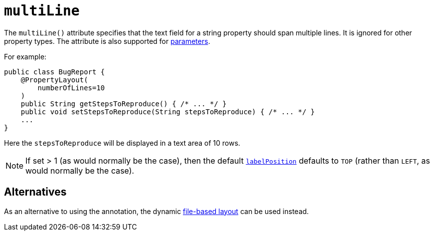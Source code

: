 = `multiLine`
:Notice: Licensed to the Apache Software Foundation (ASF) under one or more contributor license agreements. See the NOTICE file distributed with this work for additional information regarding copyright ownership. The ASF licenses this file to you under the Apache License, Version 2.0 (the "License"); you may not use this file except in compliance with the License. You may obtain a copy of the License at. http://www.apache.org/licenses/LICENSE-2.0 . Unless required by applicable law or agreed to in writing, software distributed under the License is distributed on an "AS IS" BASIS, WITHOUT WARRANTIES OR  CONDITIONS OF ANY KIND, either express or implied. See the License for the specific language governing permissions and limitations under the License.
:page-partial:


The `multiLine()` attribute specifies that the text field for a string property should span multiple lines.  It is ignored for other property types.  The attribute is also supported for xref:refguide:applib-ant:ParameterLayout.adoc#multiLine[parameters].

For example:

[source,java]
----
public class BugReport {
    @PropertyLayout(
        numberOfLines=10
    )
    public String getStepsToReproduce() { /* ... */ }
    public void setStepsToReproduce(String stepsToReproduce) { /* ... */ }
    ...
}
----

Here the `stepsToReproduce` will be displayed in a text area of 10 rows.


[NOTE]
====
If set > 1 (as would normally be the case), then the default xref:refguide:applib-ant:PropertyLayout.adoc#labelPosition[`labelPosition`] defaults to `TOP` (rather than `LEFT`, as would normally be the case).
====

== Alternatives

As an alternative to using the annotation, the dynamic xref:vw:ROOT:layout.adoc#file-based[file-based layout] can be used instead.

